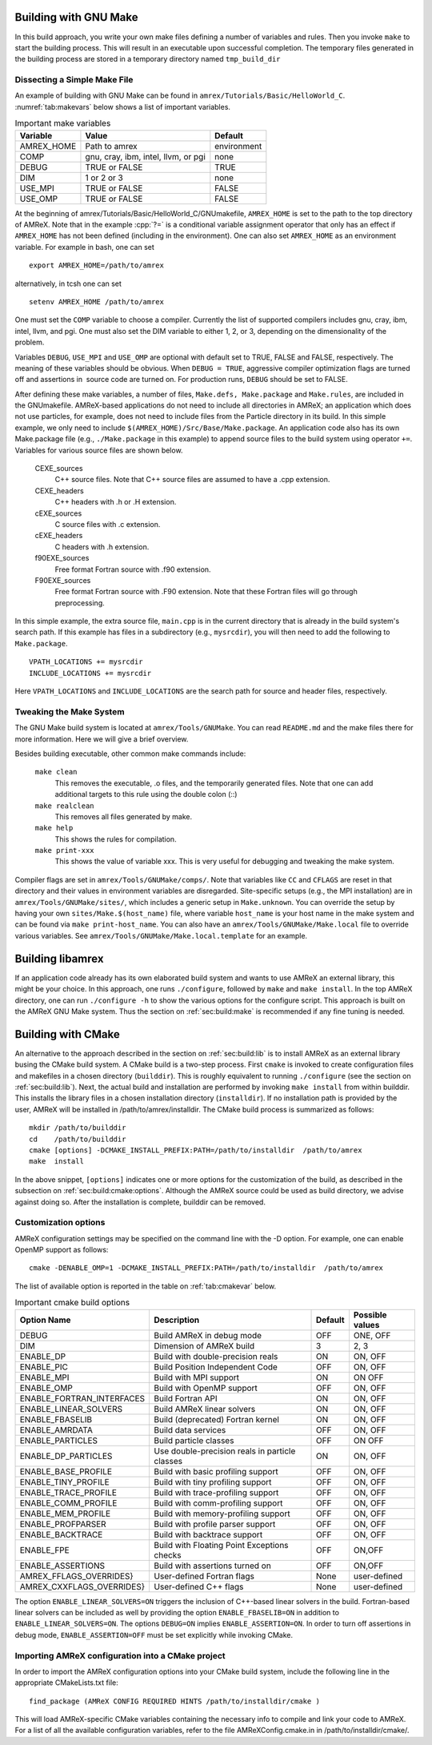 .. role:: cpp(code)
   :language: c++


.. _sec:build:make:

Building with GNU Make
======================

In this build approach, you write your own make files defining a
number of variables and rules. Then you invoke  ``make`` to start
the building process. This will result in an executable upon
successful completion. The temporary files generated in the building
process are stored in a temporary directory named  ``tmp_build_dir`` 

Dissecting a Simple Make File
-----------------------------

An example of building with GNU Make can be found in
``amrex/Tutorials/Basic/HelloWorld_C``. 
:numref:`tab:makevars`
below shows a list of important variables.

.. raw:: latex

   \centering

.. _tab:makevars:

.. table:: Important make variables

   +------------+-------------------------------------+-------------+
   | Variable   | Value                               | Default     |
   +============+=====================================+=============+
   | AMREX_HOME | Path to amrex                       | environment |
   +------------+-------------------------------------+-------------+
   | COMP       | gnu, cray, ibm, intel, llvm, or pgi | none        |
   +------------+-------------------------------------+-------------+
   | DEBUG      | TRUE or FALSE                       | TRUE        |
   +------------+-------------------------------------+-------------+
   | DIM        | 1 or 2 or 3                         | none        |
   +------------+-------------------------------------+-------------+
   | USE_MPI    | TRUE or FALSE                       | FALSE       |
   +------------+-------------------------------------+-------------+
   | USE_OMP    | TRUE or FALSE                       | FALSE       |
   +------------+-------------------------------------+-------------+

At the beginning of amrex/Tutorials/Basic/HelloWorld_C/GNUmakefile, 
``AMREX_HOME`` is set to the path to the top directory of AMReX. 
Note that in the example :cpp:`?=` is a conditional variable assignment 
operator that only has an effect if ``AMREX_HOME`` has not been defined
(including in the environment). One can also set ``AMREX_HOME`` as an 
environment variable. For example in bash, one can set 

.. highlight:: bash

::

    export AMREX_HOME=/path/to/amrex

alternatively, in tcsh one can set

.. highlight:: bash

::

    setenv AMREX_HOME /path/to/amrex

One must set the ``COMP`` variable to choose a compiler. Currently
the list of supported compilers includes gnu, cray,
ibm, intel, llvm, and pgi. One must also set the
DIM variable to either 1, 2, or 3, depending on the
dimensionality of the problem.

Variables ``DEBUG``, ``USE_MPI`` and ``USE_OMP`` are optional
with default set to TRUE, FALSE and FALSE, respectively. 
The meaning of these variables should be obvious.
When ``DEBUG = TRUE``, aggressive compiler optimization flags are turned
off and assertions in  source code are turned on. For
production runs, ``DEBUG`` should be set to FALSE.

After defining these make variables, a number of files,
``Make.defs, Make.package`` and ``Make.rules``, are included in the
GNUmakefile. AMReX-based applications do not need to include
all directories in AMReX; an application which does not use particles,
for example, does not need to include files from the Particle
directory in its build.
In this simple example, we only need to include
``$(AMREX_HOME)/Src/Base/Make.package``. An application code also
has its own Make.package file (e.g., ``./Make.package`` in
this example) to append source files to the build system using
operator ``+=``. Variables for various source files are shown
below.

    CEXE_sources
        C++ source files. Note that C++ source files are assumed to have a .cpp extension.

    CEXE_headers
        C++ headers with .h or .H extension.

    cEXE_sources
        C source files with .c extension.

    cEXE_headers
        C headers with .h extension.

    f90EXE_sources
        Free format Fortran source with .f90 extension.

    F90EXE_sources
        Free format Fortran source with .F90 extension. 
        Note that these Fortran files will go through preprocessing.

In this simple example, the extra source file, ``main.cpp`` is in
the current directory that is already in the build system's search
path. If this example has files in a subdirectory (e.g.,
``mysrcdir``), you will then need to add the following to
``Make.package``.

::

        VPATH_LOCATIONS += mysrcdir
        INCLUDE_LOCATIONS += mysrcdir

Here ``VPATH_LOCATIONS`` and ``INCLUDE_LOCATIONS`` are the search
path for source and header files, respectively.

Tweaking the Make System
------------------------

The GNU Make build system is located at ``amrex/Tools/GNUMake``.
You can read ``README.md`` and the make files there for more
information. Here we will give a brief overview.

Besides building executable, other common make commands include:

    ``make clean``
        This removes the executable, .o files, and
        the temporarily generated files. Note that one can add additional
        targets to this rule using the double colon (::)

    ``make realclean``
        This removes all files generated by make.

    ``make help``
        This shows the rules for compilation.

    ``make print-xxx``
        This shows the value of variable xxx. This is
        very useful for debugging and tweaking the make system.

Compiler flags are set in ``amrex/Tools/GNUMake/comps/``. Note that
variables like ``CC`` and ``CFLAGS`` are reset in that directory
and their values in environment variables are disregarded. 
Site-specific setups (e.g., the MPI installation) are in
``amrex/Tools/GNUMake/sites/``, which includes a generic setup in
``Make.unknown``. You can override the setup by having your own
``sites/Make.$(host_name)`` file, where variable ``host_name`` is your
host name in the make system and can be found via ``make print-host_name``. 
You can also have an ``amrex/Tools/GNUMake/Make.local`` file to override 
various variables. See ``amrex/Tools/GNUMake/Make.local.template`` for an example.

.. _sec:build:lib:

Building libamrex
=================

If an application code already has its own elaborated build system and
wants to use AMReX an external library, this might be your
choice. In this approach, one runs ``./configure``, followed by
``make`` and ``make install``. In the top AMReX directory, one
can run ``./configure -h`` to show the various options for the
configure script. This approach is built on the AMReX GNU Make
system. Thus the section on :ref:`sec:build:make` is recommended if any fine
tuning is needed.

.. _sec:build:cmake:

Building with CMake
===================

An alternative to the approach described in the section on :ref:`sec:build:lib`
is to install AMReX as an external library busing the CMake build system.
A CMake build is a two-step process. First ``cmake`` is invoked to create
configuration files and makefiles in a chosen directory (``builddir``).
This is roughly equivalent to running ``./configure`` (see the section on
:ref:`sec:build:lib`). Next, the actual build and installation are performed
by invoking ``make install`` from within builddir. This installs
the library files in a chosen installation directory (``installdir``). 
If no installation path is provided by the user, AMReX will be installed in 
/path/to/amrex/installdir. The CMake build process is summarized as follows:

.. highlight:: console

::

    mkdir /path/to/builddir
    cd    /path/to/builddir
    cmake [options] -DCMAKE_INSTALL_PREFIX:PATH=/path/to/installdir  /path/to/amrex 
    make  install

In the above snippet, ``[options]`` indicates one or more options for the customization
of the build, as described in the subsection on :ref:`sec:build:cmake:options`.
Although the AMReX source could be used as build directory, we advise against doing so.
After the installation is complete, builddir can be removed.

.. _sec:build:cmake:options:

Customization options
---------------------

AMReX configuration settings may be specified on the command line with the -D option.
For example, one can enable OpenMP support as follows:

.. highlight:: console

::

    cmake -DENABLE_OMP=1 -DCMAKE_INSTALL_PREFIX:PATH=/path/to/installdir  /path/to/amrex 

The list of available option is reported in the table on :ref:`tab:cmakevar` below.


.. raw:: latex

   \centering

.. _tab:cmakevar:

.. table:: Important cmake build options

   +---------------------------+-------------------------------------------------+-------------+-----------------+
   | Option Name               | Description                                     | Default     | Possible values |
   +===========================+=================================================+=============+=================+
   | DEBUG                     |  Build AMReX in debug mode                      | OFF         | ONE, OFF        |
   +---------------------------+-------------------------------------------------+-------------+-----------------+
   | DIM                       |  Dimension of AMReX build                       | 3           | 2, 3            |
   +---------------------------+-------------------------------------------------+-------------+-----------------+
   | ENABLE_DP                 |  Build with double-precision reals              | ON          | ON, OFF         |
   +---------------------------+-------------------------------------------------+-------------+-----------------+
   | ENABLE_PIC                |  Build Position Independent Code                | OFF         | ON, OFF         |
   +---------------------------+-------------------------------------------------+-------------+-----------------+
   | ENABLE_MPI                |  Build with MPI support                         | ON          | ON OFF          |
   +---------------------------+-------------------------------------------------+-------------+-----------------+
   | ENABLE_OMP                |  Build with OpenMP support                      | OFF         | ON, OFF         |
   +---------------------------+-------------------------------------------------+-------------+-----------------+
   | ENABLE_FORTRAN_INTERFACES |  Build Fortran API                              | ON          | ON, OFF         |
   +---------------------------+-------------------------------------------------+-------------+-----------------+
   | ENABLE_LINEAR_SOLVERS     |  Build AMReX linear solvers                     | ON          | ON, OFF         |
   +---------------------------+-------------------------------------------------+-------------+-----------------+
   | ENABLE_FBASELIB           |  Build (deprecated) Fortran kernel              | ON          | ON, OFF         |
   +---------------------------+-------------------------------------------------+-------------+-----------------+
   | ENABLE_AMRDATA            |  Build data services                            | OFF         | ON, OFF         |
   +---------------------------+-------------------------------------------------+-------------+-----------------+
   | ENABLE_PARTICLES          |  Build particle classes                         | OFF         | ON OFF          |
   +---------------------------+-------------------------------------------------+-------------+-----------------+
   | ENABLE_DP_PARTICLES       |  Use double-precision reals in particle classes | ON          | ON, OFF         |
   +---------------------------+-------------------------------------------------+-------------+-----------------+
   | ENABLE_BASE_PROFILE       |  Build with basic profiling support             | OFF         | ON, OFF         |
   +---------------------------+-------------------------------------------------+-------------+-----------------+
   | ENABLE_TINY_PROFILE       |  Build with tiny profiling support              | OFF         | ON, OFF         |
   +---------------------------+-------------------------------------------------+-------------+-----------------+
   | ENABLE_TRACE_PROFILE      |  Build with trace-profiling support             | OFF         | ON, OFF         |
   +---------------------------+-------------------------------------------------+-------------+-----------------+
   | ENABLE_COMM_PROFILE       |  Build with comm-profiling support              | OFF         | ON, OFF         |
   +---------------------------+-------------------------------------------------+-------------+-----------------+
   | ENABLE_MEM_PROFILE        |  Build with memory-profiling support            | OFF         | ON, OFF         | 
   +---------------------------+-------------------------------------------------+-------------+-----------------+
   | ENABLE_PROFPARSER         |  Build with profile parser support              | OFF         | ON, OFF         |
   +---------------------------+-------------------------------------------------+-------------+-----------------+
   | ENABLE_BACKTRACE          |  Build with backtrace support                   | OFF         | ON, OFF         |
   +---------------------------+-------------------------------------------------+-------------+-----------------+
   | ENABLE_FPE                |  Build with Floating Point Exceptions checks    | OFF         | ON,OFF          |
   +---------------------------+-------------------------------------------------+-------------+-----------------+
   | ENABLE_ASSERTIONS         |  Build with assertions turned on                | OFF         | ON,OFF          |
   +---------------------------+-------------------------------------------------+-------------+-----------------+
   | AMREX_FFLAGS_OVERRIDES}   |  User-defined Fortran flags                     | None        | user-defined    |
   +---------------------------+-------------------------------------------------+-------------+-----------------+
   | AMREX_CXXFLAGS_OVERRIDES} |  User-defined C++ flags                         | None        | user-defined    |
   +---------------------------+-------------------------------------------------+-------------+-----------------+


The option ``ENABLE_LINEAR_SOLVERS=ON`` triggers the inclusion of C++-based linear
solvers in the build. Fortran-based linear solvers can be included as well by providing 
the option ``ENABLE_FBASELIB=ON`` in addition to ``ENABLE_LINEAR_SOLVERS=ON``. The 
options ``DEBUG=ON`` implies ``ENABLE_ASSERTION=ON``. In order to turn off assertions 
in debug mode, ``ENABLE_ASSERTION=OFF`` must be set explicitly while invoking CMake.

.. _sec:build:cmake:config:

Importing AMReX configuration into a CMake project
--------------------------------------------------

In order to import the AMReX configuration options into your CMake
build system, include the following line in the appropriate
CMakeLists.txt file:

.. highlight:: cmake

::

    find_package (AMReX CONFIG REQUIRED HINTS /path/to/installdir/cmake )

This will load AMReX-specific CMake variables containing the necessary
info to compile and link your code to AMReX. For a list of all the available
configuration variables, refer to the file AMReXConfig.cmake.in in
/path/to/installdir/cmake/.
